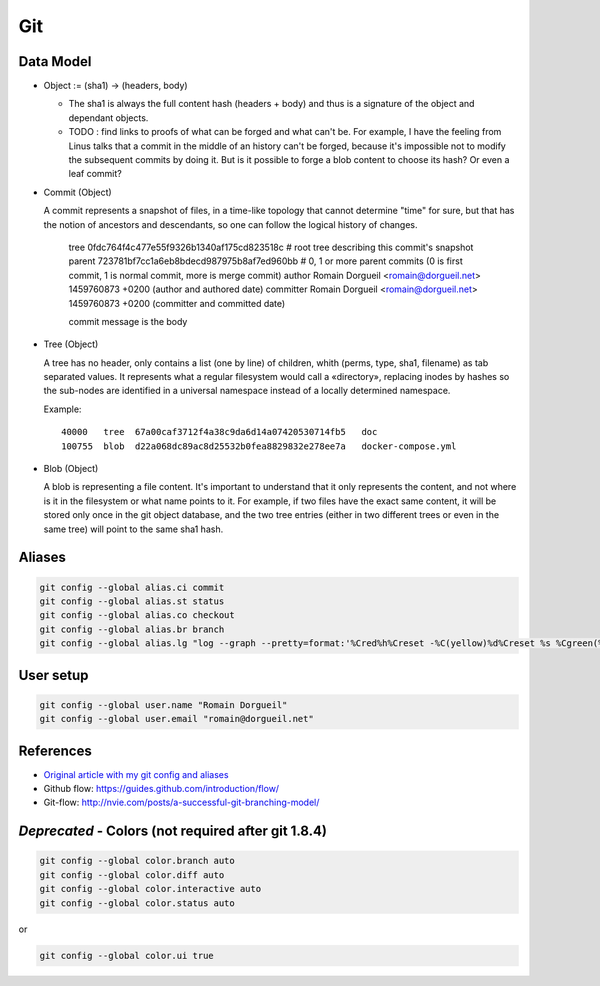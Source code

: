 Git
===

Data Model
::::::::::

* Object := (sha1) -> (headers, body)

  * The sha1 is always the full content hash (headers + body) and thus is a signature of the object and dependant objects.
  
  * TODO : find links to proofs of what can be forged and what can't be. For example, I have the feeling from Linus talks that a commit in the middle of an history can't be forged, because it's impossible not to modify the subsequent commits by doing it. But is it possible to forge a blob content to choose its hash? Or even a leaf commit?

* Commit (Object)

  A commit represents a snapshot of files, in a time-like topology that cannot determine "time" for sure, but that has the notion of ancestors and descendants, so one can follow the logical history of changes.

    tree 0fdc764f4c477e55f9326b1340af175cd823518c # root tree describing this commit's snapshot
    parent 723781bf7cc1a6eb8bdecd987975b8af7ed960bb # 0, 1 or more parent commits (0 is first commit, 1 is normal commit, more is merge commit)
    author Romain Dorgueil <romain@dorgueil.net> 1459760873 +0200 (author and authored date)
    committer Romain Dorgueil <romain@dorgueil.net> 1459760873 +0200 (committer and committed date)
    
    commit message is the body

* Tree (Object)

  A tree has no header, only contains a list (one by line) of children, whith (perms, type, sha1, filename) as tab separated values. It represents what a regular filesystem would call a «directory», replacing inodes by hashes so the sub-nodes are identified in a universal namespace instead of a locally determined namespace.
    
  Example::

    40000   tree  67a00caf3712f4a38c9da6d14a07420530714fb5   doc
    100755  blob  d22a068dc89ac8d25532b0fea8829832e278ee7a   docker-compose.yml
    
* Blob (Object)

  A blob is representing a file content. It's important to understand that it only represents the content, and not where is it in the filesystem or what name points to it.
  For example, if two files have the exact same content, it will be stored only once in the git object database, and the two tree entries (either in two different trees or even in the same tree) will point to the same sha1 hash.

Aliases
:::::::

.. code-block:: shell

	git config --global alias.ci commit
	git config --global alias.st status
	git config --global alias.co checkout
	git config --global alias.br branch
	git config --global alias.lg "log --graph --pretty=format:'%Cred%h%Creset -%C(yellow)%d%Creset %s %Cgreen(%cr) %C(bold blue)<%an>%Creset' --abbrev-commit"

User setup
::::::::::

.. code-block:: shell

	git config --global user.name "Romain Dorgueil"
	git config --global user.email "romain@dorgueil.net"

	
References
::::::::::

* `Original article with my git config and aliases <http://romain.dorgueil.net/blog/en/git/2014/12/16/git-config.html>`_
* Github flow: https://guides.github.com/introduction/flow/
* Git-flow: http://nvie.com/posts/a-successful-git-branching-model/


*Deprecated* - Colors (not required after git 1.8.4)
::::::::::::::::::::::::::::::::::::::::::::::::::::

.. code-block:: shell

	git config --global color.branch auto
	git config --global color.diff auto
	git config --global color.interactive auto
	git config --global color.status auto

or

.. code-block:: shell

	git config --global color.ui true
